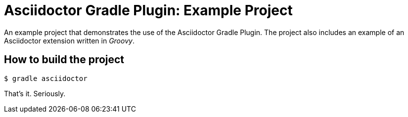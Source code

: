 = Asciidoctor Gradle Plugin: Example Project

An example project that demonstrates the use of the Asciidoctor Gradle Plugin.
The project also includes an example of an Asciidoctor extension written in _Groovy_.

== How to build the project

 $ gradle asciidoctor

That's it.
Seriously.
